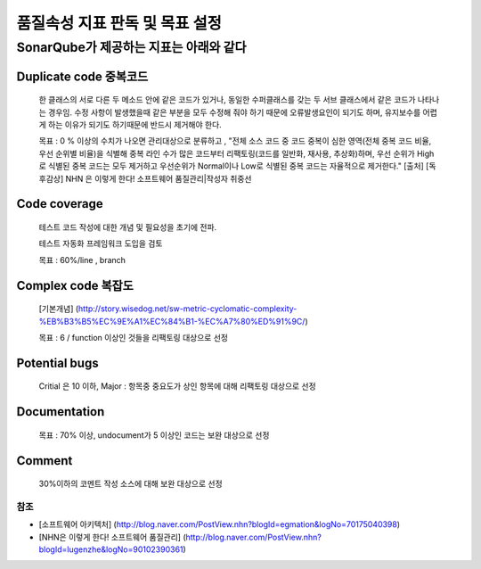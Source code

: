 
품질속성 지표 판독 및 목표 설정
===============================

SonarQube가 제공하는 지표는 아래와 같다
^^^^^^^^^^^^^^^^^^^^^^^^^^^^^^^^^^^^^^^

Duplicate code 중복코드
~~~~~~~~~~~~~~~~~~~~~~~

..

   한 클래스의 서로 다른 두 메소드 안에 같은 코드가 있거나, 동일한 수퍼클래스를 갖는 두 서브 클래스에서 같은 코드가 나타나는 경우임.
   수정 사항이 발생했을때 같은 부분을 모두 수정해 줘야 하기 때문에 오류발생요인이 되기도 하며, 유지보수를 어렵게 하는 이유가 되기도 하기때문에 반드시 제거해야 한다.

   목표 : 0 % 이상의 수치가 나오면 관리대상으로 분류하고 , "전체 소스 코드 중 코드 중복이 심한 영역(전체 중복 코드 비율, 우선 순위별 비율)을 식별해 중복 라인 수가 많은 코드부터 리팩토링(코드를 일반화, 재사용, 추상화)하며, 우선 순위가 High로 식별된 중복 코드는 모두 제거하고 우선순위가 Normal이나 Low로 식별된 중복 코드는 자율적으로 제거한다."
   [출처] [독후감상] NHN
   은 이렇게 한다! 소프트웨어 품질관리|작성자 취중선


Code coverage
~~~~~~~~~~~~~

..

   테스트 코드 작성에 대한 개념 및 필요성을 초기에 전파.

   테스트 자동화 프레임워크 도입을 검토

   목표 : 60%/line , branch


Complex code 복잡도
~~~~~~~~~~~~~~~~~~~

..

   [기본개념] (http://story.wisedog.net/sw-metric-cyclomatic-complexity-%EB%B3%B5%EC%9E%A1%EC%84%B1-%EC%A7%80%ED%91%9C/)

   목표 : 6 / function 이상인 것들을 리팩토링 대상으로 선정


Potential bugs
~~~~~~~~~~~~~~

..

   Critial 은  10 이하, Major : 항목중 중요도가 상인 항목에 대해 리팩토링 대상으로 선정


Documentation
~~~~~~~~~~~~~

..

   목표 : 70% 이상, undocument가 5 이상인 코드는 보완 대상으로 선정


Comment
~~~~~~~

..

   30%이하의 코멘트 작성 소스에 대해 보완 대상으로 선정


참조
----


* [소프트웨어 아키텍처] (http://blog.naver.com/PostView.nhn?blogId=egmation&logNo=70175040398)
* [NHN은 이렇게 한다! 소프트웨어 품질관리] (http://blog.naver.com/PostView.nhn?blogId=lugenzhe&logNo=90102390361)
